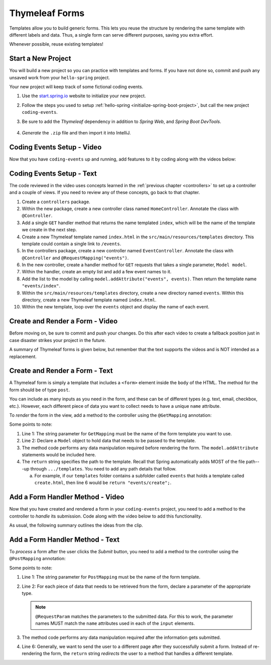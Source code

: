 Thymeleaf Forms
================

Templates allow you to build generic forms. This lets you reuse the structure
by rendering the same template with different labels and data. Thus, a single
form can serve different purposes, saving you extra effort.

Whenever possible, reuse existing templates!

Start a New Project
--------------------

You will build a new project so you can practice with templates and forms.
If you have not done so, commit and push any unsaved work from your
``hello-spring`` project.

Your new project will keep track of some fictional coding events.

#. Use the `start.spring.io <https://start.spring.io/>`__ website to initialize
   your new project.
#. Follow the steps you used to setup
   :ref:`hello-spring <initialize-spring-boot-project>`, but call the new
   project ``coding-events``.
#. Be sure to add the *Thymeleaf* dependency in addition to *Spring Web*, and
   *Spring Boot DevTools*.

   .. figure:: ./figures/codingEventsInit.png
      :alt: Initialize ``coding-events`` project.
      :scale: 80%

#. *Generate* the ``.zip`` file and then import it into IntelliJ.

Coding Events Setup - Video
---------------------------

Now that you have ``coding-events`` up and running, add features to it by
coding along with the videos below:

.. youtube::
   :video_id: hmgxMOf51JU
   :gh_path: LaunchCodeEducation/coding-events/starter

Coding Events Setup - Text
--------------------------

The code reviewed in the video uses concepts learned in the :ref:`previous chapter <controllers>` to set up a controller and a couple of views. If you need to review any of these concepts, go back to that chapter. 

#. Create a ``controllers`` package.
#. Within the new package, create a new controller class named ``HomeController``. Annotate the class with ``@Controller``.
#. Add a single ``GET`` handler method that returns the name templated ``index``, which will be the name of the template we create in the next step.
#. Create a new Thymeleaf template named ``index.html`` in the ``src/main/resources/templates`` directory. This template could contain a single link to ``/events``.
#. In the controllers package, create a new controller named ``EventController``. Annotate the class with ``@Controller`` and ``@RequestMapping("events")``.
#. In the new controller, create a handler method for ``GET`` requests that takes a single parameter, ``Model model``. 
#. Within the handler, create an empty list and add a few event names to it.
#. Add the list to the model by calling ``model.addAttribute("events", events)``. Then return the template name ``"events/index"``.
#. Within the ``src/main/resources/templates`` directory, create a new directory named ``events``. Within this directory, create a new Thymeleaf template named ``index.html``.
#. Within the new template, loop over the ``events`` object and display the name of each event.

Create and Render a Form - Video
--------------------------------

.. raw:: html

   <div style="text-align:center;">
      <iframe width="800" height="450" src="https://www.youtube.com/embed/lgT962si4eQ" frameborder="0" allow="accelerometer; autoplay; encrypted-media; gyroscope; picture-in-picture" allowfullscreen></iframe>
   </div>

Before moving on, be sure to commit and push your changes. Do this after each
video to create a fallback position just in case disaster strikes your project
in the future.

A summary of Thymeleaf forms is given below, but remember that the text
supports the videos and is NOT intended as a replacement.

Create and Render a Form - Text
-------------------------------

A Thymeleaf form is simply a template that includes a ``<form>`` element inside
the ``body`` of the HTML. The method for the form should be of type ``post``.

.. sourcecode:: HTML
   :linenos:

   <body>

      <!-- Other HTML -->

      <form method="post">
         <input type="text" name="inputName">
         <input type="submit" value="submitButtonText">
      </form>

      <!-- Other HTML -->

   </body>

You can include as many inputs as you need in the form, and these can be of
different types (e.g. text, email, checkbox, etc.). However, each different
piece of data you want to collect needs to have a unique ``name`` attribute.

To *render* the form in the view, add a method to the controller using the
``@GetMapping`` annotation:

.. sourcecode:: java
   :linenos:

   @GetMapping("formTemplateName")
   public String renderFormMethodName(Model model) {

      // Method code...

      return "pathToTemplate";
   }

Some points to note:

#. Line 1: The string parameter for ``GetMapping`` must be the name of the form
   template you want to use.
#. Line 2: Declare a ``Model`` object to hold data that needs to be passed to
   the template.
#. The method code performs any data manipulation required before rendering the
   form. The ``model.addAttribute`` statements would be included here.
#. The ``return`` string specifies the path to the template. Recall that Spring
   automatically adds MOST of the file path---up through ``.../templates``. You
   need to add any path details that follow.

   a. For example, if our ``templates`` folder contains a subfolder called
      ``events`` that holds a template called ``create.html``, then line 6
      would be ``return "events/create";``.

Add a Form Handler Method - Video
---------------------------------

Now that you have created and rendered a form in your ``coding-events``
project, you need to add a method to the controller to *handle* its submission.
Code along with the video below to add this functionality.

.. raw:: html

   <div style="text-align:center;">
      <iframe width="800" height="450" src="https://www.youtube.com/embed/LnpJcq33uoM" frameborder="0" allow="accelerometer; autoplay; encrypted-media; gyroscope; picture-in-picture" allowfullscreen></iframe>
   </div>

As usual, the following summary outlines the ideas from the clip.

Add a Form Handler Method - Text
--------------------------------

To *process* a form after the user clicks the *Submit* button, you need to add
a method to the controller using the ``@PostMapping`` annotation:

.. sourcecode:: java
   :linenos:

   @PostMapping("formTemplateName")
   public String processFormMethodName(@RequestParam Type parameter1, Type parameter2, ...) {

      // Method code...

      return "redirect:templateName";
   }

Some points to note:

#. Line 1: The string parameter for ``PostMapping`` must be the name of the
   form template.
#. Line 2: For each piece of data that needs to be retrieved from the form,
   declare a parameter of the appropriate type.

   .. admonition:: Note

      ``@RequestParam`` matches the parameters to the submitted data. For this
      to work, the parameter names MUST match the ``name`` attributes used in
      each of the ``input`` elements.

#. The method code performs any data manipulation required after the
   information gets submitted.
#. Line 6: Generally, we want to send the user to a different page after they
   successfully submit a form. Instead of re-rendering the form, the ``return``
   string *redirects* the user to a method that handles a different template.

